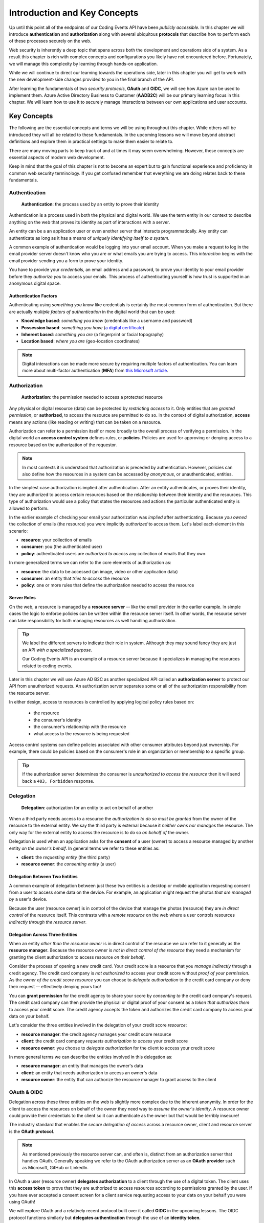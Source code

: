 
=============================
Introduction and Key Concepts
=============================

Up until this point all of the endpoints of our Coding Events API have been *publicly accessible*. In this chapter we will introduce **authentication** and **authorization** along with several ubiquitous **protocols** that describe how to perform each of these processes securely on the web.

Web security is inherently a deep topic that spans across both the development and operations side of a system. As a result this chapter is rich with complex concepts and configurations you likely have not encountered before. Fortunately, we will manage this complexity by learning through hands-on application. 

While we will continue to direct our learning towards the operations side, later in this chapter you will get to work with the new development-side changes provided to you in the final branch of the API.

After learning the fundamentals of two *security protocols*, **OAuth** and **OIDC**, we will see how Azure can be used to implement them. Azure Active Directory Business to Customer (**AADB2C**) will be our primary learning focus in this chapter. We will learn how to use it to securely manage interactions between our own applications and user accounts.

.. Because this chapter can be overwhelming we will use diagrams to help build the mental model of how it all works. Let's take a moment to consider what our system looks like currently:

.. diagram - postman (consumer), Azure[VM [API + DB]], API public pass through

Key Concepts
============

The following are the essential concepts and terms we will be using throughout this chapter. While others will be introduced they will all be related to these fundamentals. In the upcoming lessons we will move beyond abstract definitions and explore them in practical settings to make them easier to relate to.

There are many moving parts to keep track of and at times it may seem overwhelming. However, these concepts are essential aspects of modern web development. 

Keep in mind that the goal of this chapter is not to become an expert but to gain functional experience and proficiency in common web security terminology. If you get confused remember that everything we are doing relates back to these fundamentals.

Authentication
--------------

   **Authentication**: the process used by an entity to prove their identity
   
Authentication is a process used in both the physical and digital world. We use the term entity in our context to describe anything on the web that proves its identity as part of interactions with a server.

An entity can be a an application user or even another server that interacts programmatically. Any entity can authenticate as long as it has a means of *uniquely identifying itself to a system*.

A common example of authentication would be logging into your email account. When you make a request to log in the email provider server doesn't know who you are or what emails you are trying to access. This *interaction* begins with the email provider sending you a form to prove your identity.

You have to provide your *credentials*, an email address and a password, to prove your identity to your email provider before they *authorize you* to access your emails. This process of authenticating yourself is how trust is supported in an anonymous digital space. 

Authentication Factors
^^^^^^^^^^^^^^^^^^^^^^

Authenticating using *something you know* like credentials is certainly the most common form of authentication. But there are actually *multiple factors of authentication* in the digital world that can be used:

- **Knowledge based**: *something you know* (credentials like a username and password)
- **Possession based**: *something you have* (`a digital certificate <https://www.ssl.com/faqs/what-is-an-x-509-certificate/>`_)
- **Inherent based**: *something you are* (a fingerprint or facial topography)
- **Location based**: *where you are* (geo-location coordinates)

.. admonition:: Note

   Digital interactions can be made more secure by requiring multiple factors of authentication. You can learn more about multi-factor authentication (**MFA**) from `this Microsoft article <https://docs.microsoft.com/en-us/azure/active-directory/authentication/concept-mfa-howitworks>`_.

Authorization
-------------

   **Authorization**: the permission needed to access a protected resource

Any physical or digital resource (data) can be protected by *restricting access* to it. Only entities that are *granted permission*, or **authorized**, to access the resource are permitted to do so. In the context of digital authorization, **access** means any actions (like reading or writing) that can be taken on a resource. 

Authorization can refer to a permission itself or more broadly to the overall process of verifying a permission. In the digital world an **access control system** defines rules, or **policies**. Policies are used for approving or denying access to a resource based on the authorization of the requestor.

.. admonition:: Note

  In most contexts it is understood that authorization is preceded by authentication. However, policies can also define how the resources in a system can be accessed by *anonymous*, or unauthenticated, entities.

In the simplest case authorization is implied after authentication. After an entity authenticates, or proves their identity, they are authorized to access certain resources based on the relationship between their identity and the resources. This type of authorization would use a policy that states the resources and actions the particular authenticated entity is allowed to perform.

In the earlier example of checking your email your authorization was *implied* after authenticating. Because *you owned* the collection of emails (the resource) you were implicitly *authorized* to access them. Let's label each element in this scenario:

- **resource**: your collection of emails
- **consumer**: you (the authenticated user)
- **policy**: authenticated users are *authorized to access* any collection of emails that they own

In more generalized terms we can refer to the core elements of authorization as:

- **resource**: the data to be accessed (an image, video or other application data)
- **consumer**: an entity that *tries to access* the resource
- **policy**: one or more rules that define the authorization needed to access the resource

Server Roles
^^^^^^^^^^^^

On the web, a resource is managed by a **resource server** -- like the email provider in the earlier example. In simple cases the logic to enforce policies can be written within the resource server itself. In other words, the resource server can take responsibility for both managing resources as well handling authorization.

.. admonition:: Tip

  We label the different servers to indicate their role in system. Although they may sound fancy they are just an API *with a specialized purpose*.
  
  Our Coding Events API is an example of a resource server because it specializes in managing the resources related to coding events.

Later in this chapter we will use Azure AD B2C as another specialized API called an **authorization server** to protect our API from unauthorized requests. An authorization server separates some or all of the authorization responsibility from the resource server.

In either design, access to resources is controlled by applying logical policy rules based on:
  
  - the resource
  - the consumer's identity
  - the consumer's relationship with the resource
  - what access to the resource is being requested

Access control systems can define policies associated with other consumer attributes beyond just ownership. For example, there could be policies based on the consumer's role in an organization or membership to a specific group.

.. admonition:: Tip

  If the authorization server determines the consumer is *unauthorized to access the resource* then it will send back a ``403, Forbidden`` response.

Delegation
----------

  **Delegation**: authorization for an entity to act on behalf of another

When a third party needs access to a resource the *authorization to do so must be granted* from the owner of the resource to the external entity. We say the third party is external because it *neither owns nor manages* the resource. The only way for the external entity to access the resource is to do so *on behalf of* the owner. 

Delegation is used when an application asks for the **consent** of a user (owner) to access a resource managed by another entity *on the owner's behalf*. In general terms we refer to these entities as:

- **client**: the *requesting entity* (the third party)
- **resource owner**: the *consenting entity* (a user)

Delegation Between Two Entities
^^^^^^^^^^^^^^^^^^^^^^^^^^^^^^^

A common example of delegation between just these two entities is a desktop or mobile application requesting consent from a user to access some data on the device. For example, an application might request the photos *that are managed by* a user's device.

Because the user (resource owner) is in control of the device that manage the photos (resource) they are *in direct control* of the resource itself. This contrasts with a *remote resource* on the web where a user controls resources *indirectly through the resource server*.

Delegation Across Three Entities
^^^^^^^^^^^^^^^^^^^^^^^^^^^^^^^^

When an entity *other than the resource owner* is in direct control of the resource we can refer to it generally as the **resource manager**. Because the resource owner is *not in direct control of the resource* they need a mechanism for granting the client authorization to access resource *on their behalf*.

Consider the process of opening a new credit card. Your credit score is a resource that you *manage indirectly* through a credit agency. The credit card company is *not authorized* to access your credit score without *proof of your permission*. As the *owner of the credit score resource* you can choose to *delegate authorization* to the credit card company or deny their request -- effectively denying yours too!

You can **grant permission** for the credit agency to share your score by *consenting to* the credit card company's request. The credit card company can then provide the physical or digital proof of your consent as a *token that authorizes them* to access your credit score. The credit agency accepts the token and authorizes the credit card company to access your data on your behalf.

Let's consider the three entities involved in the delegation of your credit score *resource*:

- **resource manager**: the credit agency manages your credit score resource
- **client**: the credit card company *requests authorization to access* your credit score
- **resource owner**: you choose to *delegate authorization* for the client to access your credit score

In more general terms we can describe the entities involved in this delegation as:

- **resource manager**: an entity that manages the owner's data
- **client**: an entity that needs authorization to access an owner's data
- **resource owner**: the entity that can authorize the resource manager to grant access to the client

OAuth & OIDC
------------

Delegation across these three entities on the web is slightly more complex due to the inherent anonymity. In order for the client to access the resources on behalf of the owner they need way to *assume the owner's identity*. A resource owner could provide their credentials to the client so it can authenticate as the owner but that would be terribly insecure!

The industry standard that enables the *secure delegation of access* across a resource owner, client and resource server is the **OAuth protocol**. 

.. admonition:: Note

  As mentioned previously the resource server can, and often is, distinct from an authorization server that handles OAuth. Generally speaking we refer to the OAuth authorization server as an **OAuth provider** such as Microsoft, GitHub or LinkedIn.

In OAuth a user (resource owner) **delegates authorization** to a client through the use of a digital token. The client uses this **access token** to prove that they are authorized to access resources according to permissions granted by the user. If you have ever accepted a consent screen for a client service requesting access to your data on your behalf you were using OAuth!

We will explore OAuth and a relatively recent protocol built over it called **OIDC** in the upcoming lessons. The OIDC protocol functions similarly but **delegates authentication** through the use of an **identity token**. 

Rather than carrying proof of authorization for a client, an identity token *proves the identity* of the user (the owner of the account resource). In relatable terms, OIDC is what enables `Single Sign On (SSO) <https://www.youtube.com/watch?v=T1fpulzHYcs>`_ on the web. SSO is what allows you to log in to many different client services using a single identity account. 

.. admonition:: Note

  Because OIDC is built over OAuth the authorization server provides both access and identity tokens depending on the type of request it receives. When an authorization server is exchanging an identity token it is sometimes referred to as an **identity provider**.
